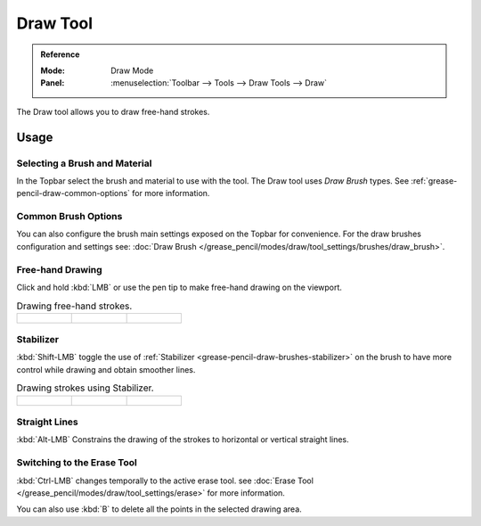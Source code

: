 .. _tool-grease-pencil-draw-draw:

*********
Draw Tool
*********

.. admonition:: Reference
   :class: refbox

   :Mode:      Draw Mode
   :Panel:     :menuselection:`Toolbar --> Tools --> Draw Tools --> Draw`

The Draw tool allows you to draw free-hand strokes.


Usage
=====

Selecting a Brush and Material
------------------------------

In the Topbar select the brush and material to use with the tool.
The Draw tool uses *Draw Brush* types.
See :ref:`grease-pencil-draw-common-options` for more information.


Common Brush Options
--------------------

You can also configure the brush main settings exposed on the Topbar for convenience.
For the draw brushes configuration and settings see:
:doc:`Draw Brush </grease_pencil/modes/draw/tool_settings/brushes/draw_brush>`.


Free-hand Drawing
-----------------

Click and hold :kbd:`LMB` or use the pen tip to make free-hand drawing on the viewport.

.. list-table:: Drawing free-hand strokes.

   * - .. figure:: /images/grease-pencil_modes_draw_tools_draw_free-hand-01.png
          :width: 200px

     - .. figure:: /images/grease-pencil_modes_draw_tools_draw_free-hand-02.png
          :width: 200px

     - .. figure:: /images/grease-pencil_modes_draw_tools_draw_free-hand-03.png
          :width: 200px


Stabilizer
----------

:kbd:`Shift-LMB` toggle the use of :ref:`Stabilizer <grease-pencil-draw-brushes-stabilizer>`
on the brush to have more control while drawing and obtain smoother lines.

.. list-table:: Drawing strokes using Stabilizer.

   * - .. figure:: /images/grease-pencil_modes_draw_tools_draw-stabilizer-01.png
          :width: 200px

     - .. figure:: /images/grease-pencil_modes_draw_tools_draw-stabilizer-02.png
          :width: 200px

     - .. figure:: /images/grease-pencil_modes_draw_tools_draw-stabilizer-03.png
          :width: 200px


Straight Lines
--------------

:kbd:`Alt-LMB` Constrains the drawing of the strokes to horizontal or vertical straight lines.


Switching to the Erase Tool
---------------------------

:kbd:`Ctrl-LMB` changes temporally to the active erase tool.
see :doc:`Erase Tool </grease_pencil/modes/draw/tool_settings/erase>` for more information.

You can also use :kbd:`B` to delete all the points in the selected drawing area.

